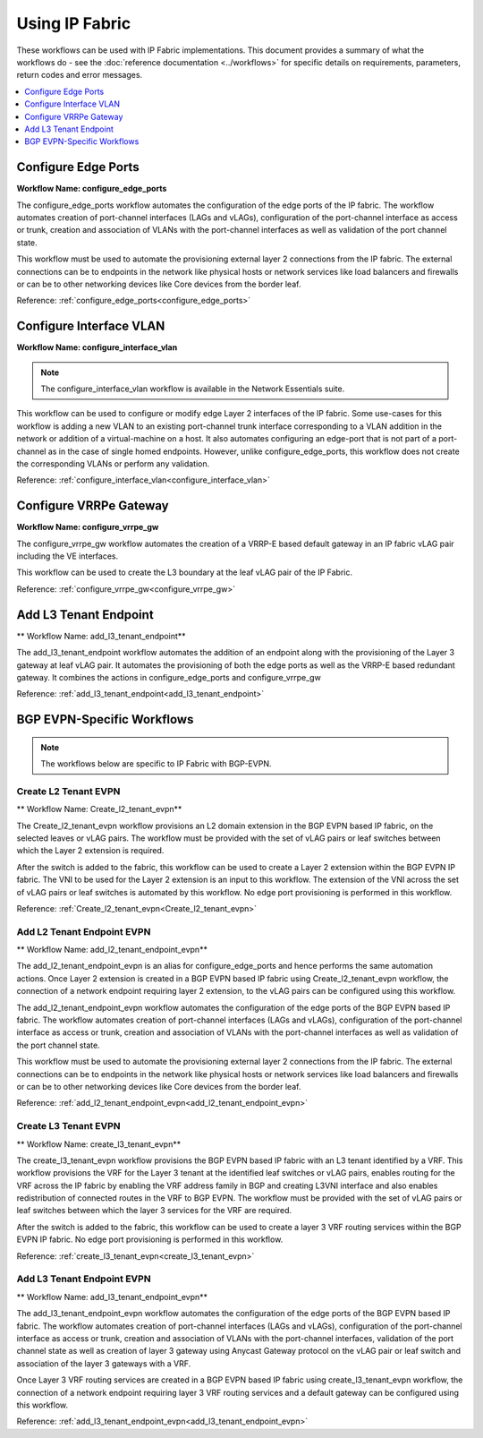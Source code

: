 Using IP Fabric 
===============

These workflows can be used with IP Fabric implementations. This document provides a summary of
what the workflows do - see the :doc:`reference documentation <../workflows>` for specific
details on requirements, parameters, return codes and error messages.

.. contents::
   :local:
   :depth: 1

Configure Edge Ports
--------------------

**Workflow Name: configure_edge_ports**

The configure_edge_ports workflow automates the configuration of the edge ports of the IP fabric.
The workflow automates creation of port-channel interfaces (LAGs and vLAGs), configuration of the
port-channel interface as access or trunk, creation and association of VLANs with the port-channel
interfaces as well as validation of the port channel state.

This workflow must be used to automate the provisioning external layer 2 connections from the IP
fabric. The external connections can be to endpoints in the network like physical hosts or
network services like load balancers and firewalls or can be to other networking devices like
Core devices from the border leaf.

Reference: :ref:`configure_edge_ports<configure_edge_ports>`

Configure Interface VLAN
------------------------

**Workflow Name: configure_interface_vlan**

.. note::
    The configure_interface_vlan workflow is available in the Network Essentials suite. 

This workflow can be used to configure or modify edge Layer 2 interfaces of the IP fabric.
Some use-cases for this workflow is adding a new VLAN to an existing port-channel trunk
interface corresponding to a VLAN addition in the network or addition of a virtual-machine
on a host. It also automates configuring an edge-port that is not part of a port-channel
as in the case of single homed endpoints. However, unlike configure_edge_ports, this 
workflow does not create the corresponding VLANs or perform any validation.

Reference: :ref:`configure_interface_vlan<configure_interface_vlan>`

Configure VRRPe Gateway
-----------------------

**Workflow Name: configure_vrrpe_gw**

The configure_vrrpe_gw workflow automates the creation of a VRRP-E based default gateway
in an IP fabric vLAG pair including the VE interfaces.

This workflow can be used to create the L3 boundary at the leaf vLAG pair
of the IP Fabric. 

Reference: :ref:`configure_vrrpe_gw<configure_vrrpe_gw>`

Add L3 Tenant Endpoint
----------------------

** Workflow Name: add_l3_tenant_endpoint**

The add_l3_tenant_endpoint workflow automates the addition of an endpoint along with
the provisioning of the Layer 3 gateway at leaf vLAG pair. It automates the provisioning
of both the edge ports as well as the VRRP-E based redundant gateway. It combines the
actions in configure_edge_ports and configure_vrrpe_gw

Reference: :ref:`add_l3_tenant_endpoint<add_l3_tenant_endpoint>`

BGP EVPN-Specific Workflows
---------------------------

.. note::
    The workflows below are specific to IP Fabric with BGP-EVPN.

Create L2 Tenant EVPN
~~~~~~~~~~~~~~~~~~~~~

** Workflow Name: Create_l2_tenant_evpn**

The Create_l2_tenant_evpn workflow provisions an L2 domain extension in the BGP
EVPN based IP fabric, on the selected leaves or vLAG pairs. The workflow must be
provided with the set of vLAG pairs or leaf switches between which the Layer 2
extension is required.

After the switch is added to the fabric, this workflow can be used to create a
Layer 2 extension within the BGP EVPN IP fabric. The VNI to be used for the
Layer 2 extension is an input to this workflow. The extension of the VNI across
the set of vLAG pairs or leaf switches is automated by this workflow. No edge port
provisioning is performed in this workflow.

Reference: :ref:`Create_l2_tenant_evpn<Create_l2_tenant_evpn>`

Add L2 Tenant Endpoint EVPN
~~~~~~~~~~~~~~~~~~~~~~~~~~~

** Workflow Name: add_l2_tenant_endpoint_evpn**

The add_l2_tenant_endpoint_evpn is an alias for configure_edge_ports and hence performs
the same automation actions. Once Layer 2 extension is created in a BGP EVPN based IP
fabric using Create_l2_tenant_evpn workflow, the connection of a network endpoint requiring
layer 2 extension, to the vLAG pairs can be configured using this workflow.

The add_l2_tenant_endpoint_evpn workflow automates the configuration of the edge ports of
the BGP EVPN based IP fabric. The workflow automates creation of port-channel interfaces
(LAGs and vLAGs), configuration of the port-channel interface as access or trunk,
creation and association of VLANs with the port-channel interfaces as well as validation
of the port channel state.

This workflow must be used to automate the provisioning external layer 2 connections
from the IP fabric. The external connections can be to endpoints in the network like
physical hosts or network services like load balancers and firewalls or can be to other
networking devices like Core devices from the border leaf.

Reference: :ref:`add_l2_tenant_endpoint_evpn<add_l2_tenant_endpoint_evpn>`

Create L3 Tenant EVPN
~~~~~~~~~~~~~~~~~~~~~

** Workflow Name: create_l3_tenant_evpn**

The create_l3_tenant_evpn workflow provisions the BGP EVPN based IP fabric with an L3
tenant identified by a VRF. This workflow provisions the VRF for the Layer 3 tenant
at the identified leaf switches or vLAG pairs, enables routing for the VRF across
the IP fabric by enabling the VRF address family in BGP and creating L3VNI interface
and also enables redistribution of connected routes in the VRF to BGP EVPN. The
workflow must be provided with the set of vLAG pairs or leaf switches between which
the layer 3 services for the VRF are required.

After the switch is added to the fabric, this workflow can be used to create a layer 3
VRF routing services within the BGP EVPN IP fabric. No edge port provisioning is performed
in this workflow.

Reference: :ref:`create_l3_tenant_evpn<create_l3_tenant_evpn>`

Add L3 Tenant Endpoint EVPN
~~~~~~~~~~~~~~~~~~~~~~~~~~~

** Workflow Name: add_l3_tenant_endpoint_evpn**

The add_l3_tenant_endpoint_evpn workflow automates the configuration of the edge
ports of the BGP EVPN based IP fabric. The workflow automates creation of
port-channel interfaces (LAGs and vLAGs), configuration of the port-channel
interface as access or trunk, creation and association of VLANs with the port-channel
interfaces, validation of the port channel state as well as creation of layer 3
gateway using Anycast Gateway protocol on the vLAG pair or leaf switch and
association of the layer 3 gateways with a VRF.

Once Layer 3 VRF routing services are created in a BGP EVPN based IP fabric using
create_l3_tenant_evpn workflow, the connection of a network endpoint requiring
layer 3 VRF routing services and a default gateway can be configured using this workflow.

Reference: :ref:`add_l3_tenant_endpoint_evpn<add_l3_tenant_endpoint_evpn>`
